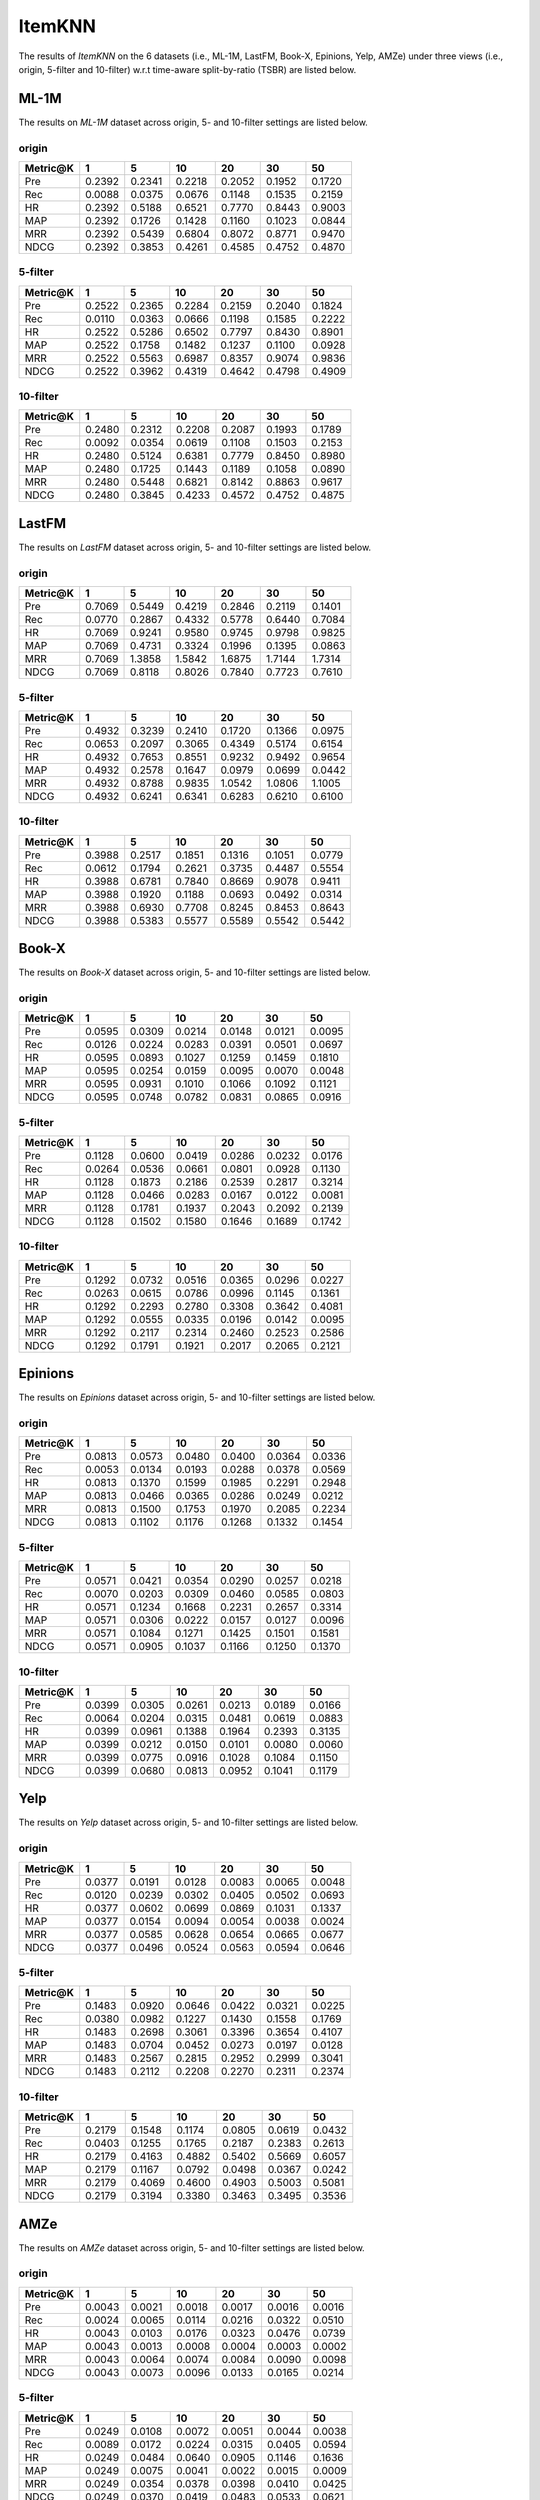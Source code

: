 ItemKNN 
================
The results of *ItemKNN* on the 6 datasets (i.e., ML-1M, LastFM, Book-X, Epinions, Yelp, AMZe) under three views (i.e., origin, 5-filter and 10-filter) w.r.t time-aware split-by-ratio (TSBR) are listed below.

ML-1M
------
The results on *ML-1M* dataset across origin, 5- and 10-filter settings are listed below.

origin
^^^^^^

=========== ========= ========= ========= ========= ========= ========= 
Metric@K    1         5         10        20        30        50       
=========== ========= ========= ========= ========= ========= ========= 
Pre         0.2392    0.2341    0.2218    0.2052    0.1952    0.1720   
Rec         0.0088    0.0375    0.0676    0.1148    0.1535    0.2159   
HR          0.2392    0.5188    0.6521    0.7770    0.8443    0.9003   
MAP         0.2392    0.1726    0.1428    0.1160    0.1023    0.0844   
MRR         0.2392    0.5439    0.6804    0.8072    0.8771    0.9470   
NDCG        0.2392    0.3853    0.4261    0.4585    0.4752    0.4870   
=========== ========= ========= ========= ========= ========= ========= 

5-filter
^^^^^^^^

=========== ========= ========= ========= ========= ========= ========= 
Metric@K    1         5         10        20        30        50       
=========== ========= ========= ========= ========= ========= ========= 
Pre         0.2522    0.2365    0.2284    0.2159    0.2040    0.1824   
Rec         0.0110    0.0363    0.0666    0.1198    0.1585    0.2222   
HR          0.2522    0.5286    0.6502    0.7797    0.8430    0.8901   
MAP         0.2522    0.1758    0.1482    0.1237    0.1100    0.0928   
MRR         0.2522    0.5563    0.6987    0.8357    0.9074    0.9836   
NDCG        0.2522    0.3962    0.4319    0.4642    0.4798    0.4909   
=========== ========= ========= ========= ========= ========= ========= 

10-filter
^^^^^^^^^

=========== ========= ========= ========= ========= ========= ========= 
Metric@K    1         5         10        20        30        50       
=========== ========= ========= ========= ========= ========= ========= 
Pre         0.2480    0.2312    0.2208    0.2087    0.1993    0.1789   
Rec         0.0092    0.0354    0.0619    0.1108    0.1503    0.2153   
HR          0.2480    0.5124    0.6381    0.7779    0.8450    0.8980   
MAP         0.2480    0.1725    0.1443    0.1189    0.1058    0.0890   
MRR         0.2480    0.5448    0.6821    0.8142    0.8863    0.9617   
NDCG        0.2480    0.3845    0.4233    0.4572    0.4752    0.4875   
=========== ========= ========= ========= ========= ========= ========= 

LastFM
------
The results on *LastFM* dataset across origin, 5- and 10-filter settings are listed below.

origin
^^^^^^

=========== ========= ========= ========= ========= ========= ========= 
Metric@K    1         5         10        20        30        50       
=========== ========= ========= ========= ========= ========= ========= 
Pre         0.7069    0.5449    0.4219    0.2846    0.2119    0.1401   
Rec         0.0770    0.2867    0.4332    0.5778    0.6440    0.7084   
HR          0.7069    0.9241    0.9580    0.9745    0.9798    0.9825   
MAP         0.7069    0.4731    0.3324    0.1996    0.1395    0.0863   
MRR         0.7069    1.3858    1.5842    1.6875    1.7144    1.7314   
NDCG        0.7069    0.8118    0.8026    0.7840    0.7723    0.7610   
=========== ========= ========= ========= ========= ========= ========= 

5-filter
^^^^^^^^

=========== ========= ========= ========= ========= ========= ========= 
Metric@K    1         5         10        20        30        50       
=========== ========= ========= ========= ========= ========= ========= 
Pre         0.4932    0.3239    0.2410    0.1720    0.1366    0.0975   
Rec         0.0653    0.2097    0.3065    0.4349    0.5174    0.6154   
HR          0.4932    0.7653    0.8551    0.9232    0.9492    0.9654   
MAP         0.4932    0.2578    0.1647    0.0979    0.0699    0.0442   
MRR         0.4932    0.8788    0.9835    1.0542    1.0806    1.1005   
NDCG        0.4932    0.6241    0.6341    0.6283    0.6210    0.6100   
=========== ========= ========= ========= ========= ========= ========= 

10-filter
^^^^^^^^^

=========== ========= ========= ========= ========= ========= ========= 
Metric@K    1         5         10        20        30        50       
=========== ========= ========= ========= ========= ========= ========= 
Pre         0.3988    0.2517    0.1851    0.1316    0.1051    0.0779   
Rec         0.0612    0.1794    0.2621    0.3735    0.4487    0.5554   
HR          0.3988    0.6781    0.7840    0.8669    0.9078    0.9411   
MAP         0.3988    0.1920    0.1188    0.0693    0.0492    0.0314   
MRR         0.3988    0.6930    0.7708    0.8245    0.8453    0.8643   
NDCG        0.3988    0.5383    0.5577    0.5589    0.5542    0.5442   
=========== ========= ========= ========= ========= ========= ========= 


Book-X
------
The results on *Book-X* dataset across origin, 5- and 10-filter settings are listed below.

origin
^^^^^^

=========== ========= ========= ========= ========= ========= ========= 
Metric@K    1         5         10        20        30        50       
=========== ========= ========= ========= ========= ========= ========= 
Pre         0.0595    0.0309    0.0214    0.0148    0.0121    0.0095   
Rec         0.0126    0.0224    0.0283    0.0391    0.0501    0.0697   
HR          0.0595    0.0893    0.1027    0.1259    0.1459    0.1810   
MAP         0.0595    0.0254    0.0159    0.0095    0.0070    0.0048   
MRR         0.0595    0.0931    0.1010    0.1066    0.1092    0.1121   
NDCG        0.0595    0.0748    0.0782    0.0831    0.0865    0.0916   
=========== ========= ========= ========= ========= ========= ========= 

5-filter
^^^^^^^^

=========== ========= ========= ========= ========= ========= ========= 
Metric@K    1         5         10        20        30        50       
=========== ========= ========= ========= ========= ========= ========= 
Pre         0.1128    0.0600    0.0419    0.0286    0.0232    0.0176   
Rec         0.0264    0.0536    0.0661    0.0801    0.0928    0.1130   
HR          0.1128    0.1873    0.2186    0.2539    0.2817    0.3214   
MAP         0.1128    0.0466    0.0283    0.0167    0.0122    0.0081   
MRR         0.1128    0.1781    0.1937    0.2043    0.2092    0.2139   
NDCG        0.1128    0.1502    0.1580    0.1646    0.1689    0.1742   
=========== ========= ========= ========= ========= ========= ========= 

10-filter
^^^^^^^^^

=========== ========= ========= ========= ========= ========= ========= 
Metric@K    1         5         10        20        30        50       
=========== ========= ========= ========= ========= ========= ========= 
Pre         0.1292    0.0732    0.0516    0.0365    0.0296    0.0227   
Rec         0.0263    0.0615    0.0786    0.0996    0.1145    0.1361   
HR          0.1292    0.2293    0.2780    0.3308    0.3642    0.4081   
MAP         0.1292    0.0555    0.0335    0.0196    0.0142    0.0095   
MRR         0.1292    0.2117    0.2314    0.2460    0.2523    0.2586   
NDCG        0.1292    0.1791    0.1921    0.2017    0.2065    0.2121   
=========== ========= ========= ========= ========= ========= ========= 


Epinions
--------
The results on *Epinions* dataset across origin, 5- and 10-filter settings are listed below.

origin
^^^^^^

=========== ========= ========= ========= ========= ========= ========= 
Metric@K    1         5         10        20        30        50       
=========== ========= ========= ========= ========= ========= ========= 
Pre         0.0813    0.0573    0.0480    0.0400    0.0364    0.0336   
Rec         0.0053    0.0134    0.0193    0.0288    0.0378    0.0569   
HR          0.0813    0.1370    0.1599    0.1985    0.2291    0.2948   
MAP         0.0813    0.0466    0.0365    0.0286    0.0249    0.0212   
MRR         0.0813    0.1500    0.1753    0.1970    0.2085    0.2234   
NDCG        0.0813    0.1102    0.1176    0.1268    0.1332    0.1454   
=========== ========= ========= ========= ========= ========= ========= 

5-filter
^^^^^^^^

=========== ========= ========= ========= ========= ========= ========= 
Metric@K    1         5         10        20        30        50       
=========== ========= ========= ========= ========= ========= ========= 
Pre         0.0571    0.0421    0.0354    0.0290    0.0257    0.0218   
Rec         0.0070    0.0203    0.0309    0.0460    0.0585    0.0803   
HR          0.0571    0.1234    0.1668    0.2231    0.2657    0.3314   
MAP         0.0571    0.0306    0.0222    0.0157    0.0127    0.0096   
MRR         0.0571    0.1084    0.1271    0.1425    0.1501    0.1581   
NDCG        0.0571    0.0905    0.1037    0.1166    0.1250    0.1370   
=========== ========= ========= ========= ========= ========= ========= 

10-filter
^^^^^^^^^

=========== ========= ========= ========= ========= ========= ========= 
Metric@K    1         5         10        20        30        50       
=========== ========= ========= ========= ========= ========= ========= 
Pre         0.0399    0.0305    0.0261    0.0213    0.0189    0.0166   
Rec         0.0064    0.0204    0.0315    0.0481    0.0619    0.0883   
HR          0.0399    0.0961    0.1388    0.1964    0.2393    0.3135   
MAP         0.0399    0.0212    0.0150    0.0101    0.0080    0.0060   
MRR         0.0399    0.0775    0.0916    0.1028    0.1084    0.1150   
NDCG        0.0399    0.0680    0.0813    0.0952    0.1041    0.1179   
=========== ========= ========= ========= ========= ========= ========= 

Yelp
-----
The results on *Yelp* dataset across origin, 5- and 10-filter settings are listed below.

origin
^^^^^^

=========== ========= ========= ========= ========= ========= ========= 
Metric@K    1         5         10        20        30        50       
=========== ========= ========= ========= ========= ========= ========= 
Pre         0.0377    0.0191    0.0128    0.0083    0.0065    0.0048   
Rec         0.0120    0.0239    0.0302    0.0405    0.0502    0.0693   
HR          0.0377    0.0602    0.0699    0.0869    0.1031    0.1337   
MAP         0.0377    0.0154    0.0094    0.0054    0.0038    0.0024   
MRR         0.0377    0.0585    0.0628    0.0654    0.0665    0.0677   
NDCG        0.0377    0.0496    0.0524    0.0563    0.0594    0.0646   
=========== ========= ========= ========= ========= ========= ========= 

5-filter
^^^^^^^^

=========== ========= ========= ========= ========= ========= ========= 
Metric@K    1         5         10        20        30        50       
=========== ========= ========= ========= ========= ========= ========= 
Pre         0.1483    0.0920    0.0646    0.0422    0.0321    0.0225   
Rec         0.0380    0.0982    0.1227    0.1430    0.1558    0.1769   
HR          0.1483    0.2698    0.3061    0.3396    0.3654    0.4107   
MAP         0.1483    0.0704    0.0452    0.0273    0.0197    0.0128   
MRR         0.1483    0.2567    0.2815    0.2952    0.2999    0.3041   
NDCG        0.1483    0.2112    0.2208    0.2270    0.2311    0.2374   
=========== ========= ========= ========= ========= ========= ========= 

10-filter
^^^^^^^^^

=========== ========= ========= ========= ========= ========= ========= 
Metric@K    1         5         10        20        30        50       
=========== ========= ========= ========= ========= ========= ========= 
Pre         0.2179    0.1548    0.1174    0.0805    0.0619    0.0432   
Rec         0.0403    0.1255    0.1765    0.2187    0.2383    0.2613   
HR          0.2179    0.4163    0.4882    0.5402    0.5669    0.6057   
MAP         0.2179    0.1167    0.0792    0.0498    0.0367    0.0242   
MRR         0.2179    0.4069    0.4600    0.4903    0.5003    0.5081   
NDCG        0.2179    0.3194    0.3380    0.3463    0.3495    0.3536   
=========== ========= ========= ========= ========= ========= ========= 

AMZe
-----
The results on *AMZe* dataset across origin, 5- and 10-filter settings are listed below.

origin
^^^^^^

=========== ========= ========= ========= ========= ========= ========= 
Metric@K    1         5         10        20        30        50       
=========== ========= ========= ========= ========= ========= ========= 
Pre         0.0043    0.0021    0.0018    0.0017    0.0016    0.0016   
Rec         0.0024    0.0065    0.0114    0.0216    0.0322    0.0510   
HR          0.0043    0.0103    0.0176    0.0323    0.0476    0.0739   
MAP         0.0043    0.0013    0.0008    0.0004    0.0003    0.0002   
MRR         0.0043    0.0064    0.0074    0.0084    0.0090    0.0098   
NDCG        0.0043    0.0073    0.0096    0.0133    0.0165    0.0214   
=========== ========= ========= ========= ========= ========= ========= 

5-filter
^^^^^^^^

=========== ========= ========= ========= ========= ========= ========= 
Metric@K    1         5         10        20        30        50       
=========== ========= ========= ========= ========= ========= ========= 
Pre         0.0249    0.0108    0.0072    0.0051    0.0044    0.0038   
Rec         0.0089    0.0172    0.0224    0.0315    0.0405    0.0594   
HR          0.0249    0.0484    0.0640    0.0905    0.1146    0.1636   
MAP         0.0249    0.0075    0.0041    0.0022    0.0015    0.0009   
MRR         0.0249    0.0354    0.0378    0.0398    0.0410    0.0425   
NDCG        0.0249    0.0370    0.0419    0.0483    0.0533    0.0621   
=========== ========= ========= ========= ========= ========= ========= 

10-filter
^^^^^^^^^

=========== ========= ========= ========= ========= ========= ========= 
Metric@K    1         5         10        20        30        50       
=========== ========= ========= ========= ========= ========= ========= 
Pre         0.0342    0.0188    0.0136    0.0097    0.0080    0.0066   
Rec         0.0081    0.0216    0.0312    0.0433    0.0527    0.0714   
HR          0.0342    0.0816    0.1136    0.1550    0.1879    0.2457   
MAP         0.0342    0.0120    0.0067    0.0037    0.0025    0.0016   
MRR         0.0342    0.0547    0.0603    0.0641    0.0660    0.0682   
NDCG        0.0342    0.0579    0.0679    0.0777    0.0843    0.0945   
=========== ========= ========= ========= ========= ========= ========= 
